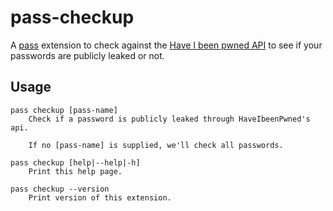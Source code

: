 * pass-checkup
A [[https://www.passwordstore.org/][pass]] extension to check against the [[https://haveibeenpwned.com/API/v3][Have I been pwned API]] to see if your
passwords are publicly leaked or not.

** Usage
#+BEGIN_SRC
    pass checkup [pass-name]
        Check if a password is publicly leaked through HaveIbeenPwned's api.

        If no [pass-name] is supplied, we'll check all passwords.

    pass checkup [help|--help|-h]
        Print this help page.

    pass checkup --version
        Print version of this extension.
#+END_SRC

